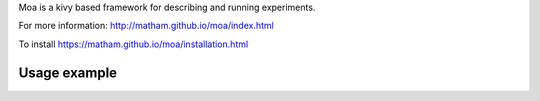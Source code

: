 Moa is a kivy based framework for describing and running experiments.

For more information: http://matham.github.io/moa/index.html

To install https://matham.github.io/moa/installation.html

.. image:: https://ci.appveyor.com/api/projects/status/j9s0v9etdjg0h8vv/branch/master?svg=true
    :target: https://ci.appveyor.com/project/matham/moa/branch/master
    :alt: Appveyor status

.. image:: https://img.shields.io/pypi/pyversions/moa.svg
    :target: https://pypi.python.org/pypi/moa/
    :alt: Supported Python versions

.. image:: https://img.shields.io/pypi/v/moa.svg
    :target: https://pypi.python.org/pypi/moa/
    :alt: Latest Version on PyPI

Usage example
-------------
